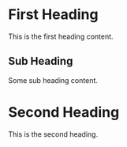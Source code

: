* First Heading
:PROPERTIES:
:ID: heading-123
:END:
This is the first heading content.

** Sub Heading
Some sub heading content.

* Second Heading
:PROPERTIES:
:ID: heading-456
:END:
This is the second heading.
